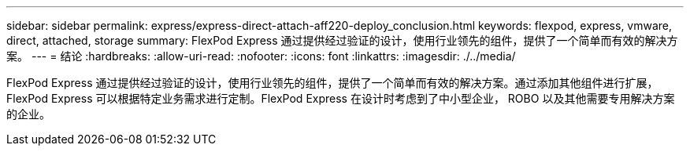 ---
sidebar: sidebar 
permalink: express/express-direct-attach-aff220-deploy_conclusion.html 
keywords: flexpod, express, vmware, direct, attached, storage 
summary: FlexPod Express 通过提供经过验证的设计，使用行业领先的组件，提供了一个简单而有效的解决方案。 
---
= 结论
:hardbreaks:
:allow-uri-read: 
:nofooter: 
:icons: font
:linkattrs: 
:imagesdir: ./../media/


[role="lead"]
FlexPod Express 通过提供经过验证的设计，使用行业领先的组件，提供了一个简单而有效的解决方案。通过添加其他组件进行扩展， FlexPod Express 可以根据特定业务需求进行定制。FlexPod Express 在设计时考虑到了中小型企业， ROBO 以及其他需要专用解决方案的企业。
